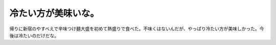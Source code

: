 冷たい方が美味いな。
====================

帰りに新宿のやすべえで辛味つけ麺大盛を初めて熱盛りで食べた。不味くはないんだが、やっぱり冷たい方が美味しかった。今後は冷たいのだけだな。






.. author:: default
.. categories:: nonsense
.. tags::
.. comments::
